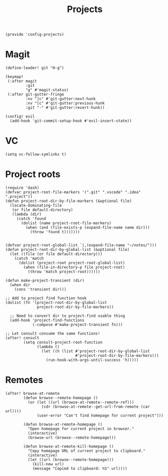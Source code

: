 #+TITLE: Projects
#+PROPERTY: header-args :tangle-relative 'dir :dir ${HOME}/.local/emacs/site-lisp
#+PROPERTY: header-args:elisp :tangle config-projects.el

#+begin_src elisp
(provide 'config-projects)
#+end_src

* Magit
#+begin_src elisp
(define-leader! git "H-g")

(keymap!
 (:after magit
         :git
         "g" #'magit-status)
 (:after git-gutter-fringe
         :nv "]c" #'git-gutter:next-hunk
         :nv "[c" #'git-gutter:previous-hunk
         :git "-" #'git-gutter:revert-hunk))

(config! evil
  (add-hook 'git-commit-setup-hook #'evil-insert-state))
#+end_src

* VC
#+begin_src elisp
(setq vc-follow-symlinks t)
#+end_src

* Project roots 
#+begin_src elisp
(require 'dash)
(defvar project-root-file-markers '(".git" ".vscode" ".idea" ".project"))
(defun project-root-dir-by-file-markers (&optional file)
  (locate-dominating-file
   (or file default-directory)
   (lambda (dir)
     (catch 'found
       (dolist (name project-root-file-markers)
         (when (and (file-exists-p (expand-file-name name dir)))
           (throw 'found t)))))))


(defvar project-root-global-list `(,(expand-file-name "~/notes/")))
(defun project-root-dir-by-global-list (&optional file)
  (let ((file (or file default-directory)))
    (catch 'match
      (dolist (project-root project-root-global-list)
        (when (file-in-directory-p file project-root)
          (throw 'match project-root))))))

(defun make-project-transient (dir)
  (when dir 
    (cons 'transient dir)))

;; Add to project find function hook
(dolist (fn '(project-root-dir-by-global-list
              project-root-dir-by-file-markers))
  
  ;; Need to convert dir to project-find usable thing
  (add-hook 'project-find-functions
            (-compose #'make-project-transient fn)))

;; Let consult consume the same functions!
(after! consult
        (setq consult-project-root-function
              (lambda ()
                (let ((h (list #'project-root-dir-by-global-list
                               #'project-root-dir-by-file-markers)))
                  (run-hook-with-args-until-success 'h)))))
#+end_src






* Remotes
#+begin_src elisp
(after! browse-at-remote
        (defun browse--remote-homepage ()
          (or (let ((url (browse-at-remote--remote-ref)))
                (cdr (browse-at-remote--get-url-from-remote (car url))))
              (user-error "Can't find homepage for current project")))

        (defun browse-at-remote-homepage ()
          "Open homepage for current project in browser."
          (interactive)
          (browse-url (browse--remote-homepage)))

        (defun browse-at-remote-kill-homepage ()
          "Copy homepage URL of current project to clipboard."
          (interactive)
          (let ((url (browse--remote-homepage)))
            (kill-new url)
            (message "Copied to clipboard: %S" url))))
#+end_src

